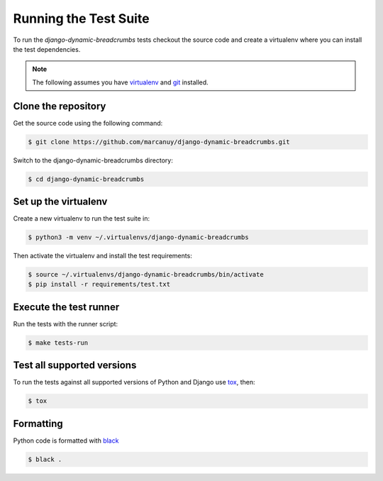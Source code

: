 ======================
Running the Test Suite
======================

To run the `django-dynamic-breadcrumbs` tests checkout the source
code and create a virtualenv where you can install the test dependencies.

.. note::

    The following assumes you have `virtualenv`__ and `git`__ installed.

__ https://virtualenv.pypa.io/en/stable/
__ https://git-scm.com

Clone the repository
--------------------

Get the source code using the following command:

.. code-block:: bash

    $ git clone https://github.com/marcanuy/django-dynamic-breadcrumbs.git

Switch to the django-dynamic-breadcrumbs directory:

.. code-block:: bash

    $ cd django-dynamic-breadcrumbs

Set up the virtualenv
---------------------

Create a new virtualenv to run the test suite in:

.. code-block:: bash

    $ python3 -m venv ~/.virtualenvs/django-dynamic-breadcrumbs

Then activate the virtualenv and install the test requirements:

.. code-block:: bash

    $ source ~/.virtualenvs/django-dynamic-breadcrumbs/bin/activate
    $ pip install -r requirements/test.txt

Execute the test runner
-----------------------

Run the tests with the runner script:

.. code-block:: bash

    $ make tests-run


Test all supported versions
---------------------------

To run the tests against all supported versions of Python and Django
use `tox`__, then:

__ https://tox.readthedocs.io/en/latest/index.html

.. code-block:: bash

    $ tox


Formatting
----------

Python code is formatted with `black`__

__ https://github.com/psf/black

.. code-block:: bash

    $ black .



